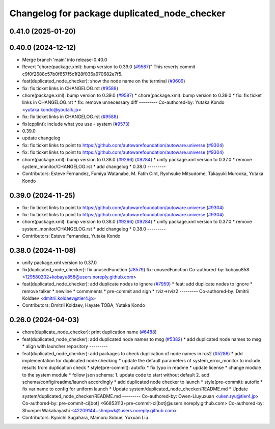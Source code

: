 ^^^^^^^^^^^^^^^^^^^^^^^^^^^^^^^^^^^^^^^^^^^^^
Changelog for package duplicated_node_checker
^^^^^^^^^^^^^^^^^^^^^^^^^^^^^^^^^^^^^^^^^^^^^

0.41.0 (2025-01-20)
-------------------

0.40.0 (2024-12-12)
-------------------
* Merge branch 'main' into release-0.40.0
* Revert "chore(package.xml): bump version to 0.39.0 (`#9587 <https://github.com/autowarefoundation/autoware.universe/issues/9587>`_)"
  This reverts commit c9f0f2688c57b0f657f5c1f28f036a970682e7f5.
* feat(duplicated_node_checker): show the node name on the terminal (`#9609 <https://github.com/autowarefoundation/autoware.universe/issues/9609>`_)
* fix: fix ticket links in CHANGELOG.rst (`#9588 <https://github.com/autowarefoundation/autoware.universe/issues/9588>`_)
* chore(package.xml): bump version to 0.39.0 (`#9587 <https://github.com/autowarefoundation/autoware.universe/issues/9587>`_)
  * chore(package.xml): bump version to 0.39.0
  * fix: fix ticket links in CHANGELOG.rst
  * fix: remove unnecessary diff
  ---------
  Co-authored-by: Yutaka Kondo <yutaka.kondo@youtalk.jp>
* fix: fix ticket links in CHANGELOG.rst (`#9588 <https://github.com/autowarefoundation/autoware.universe/issues/9588>`_)
* fix(cpplint): include what you use - system (`#9573 <https://github.com/autowarefoundation/autoware.universe/issues/9573>`_)
* 0.39.0
* update changelog
* fix: fix ticket links to point to https://github.com/autowarefoundation/autoware.universe (`#9304 <https://github.com/autowarefoundation/autoware.universe/issues/9304>`_)
* fix: fix ticket links to point to https://github.com/autowarefoundation/autoware.universe (`#9304 <https://github.com/autowarefoundation/autoware.universe/issues/9304>`_)
* chore(package.xml): bump version to 0.38.0 (`#9266 <https://github.com/autowarefoundation/autoware.universe/issues/9266>`_) (`#9284 <https://github.com/autowarefoundation/autoware.universe/issues/9284>`_)
  * unify package.xml version to 0.37.0
  * remove system_monitor/CHANGELOG.rst
  * add changelog
  * 0.38.0
  ---------
* Contributors: Esteve Fernandez, Fumiya Watanabe, M. Fatih Cırıt, Ryohsuke Mitsudome, Takayuki Murooka, Yutaka Kondo

0.39.0 (2024-11-25)
-------------------
* fix: fix ticket links to point to https://github.com/autowarefoundation/autoware.universe (`#9304 <https://github.com/autowarefoundation/autoware.universe/issues/9304>`_)
* fix: fix ticket links to point to https://github.com/autowarefoundation/autoware.universe (`#9304 <https://github.com/autowarefoundation/autoware.universe/issues/9304>`_)
* chore(package.xml): bump version to 0.38.0 (`#9266 <https://github.com/autowarefoundation/autoware.universe/issues/9266>`_) (`#9284 <https://github.com/autowarefoundation/autoware.universe/issues/9284>`_)
  * unify package.xml version to 0.37.0
  * remove system_monitor/CHANGELOG.rst
  * add changelog
  * 0.38.0
  ---------
* Contributors: Esteve Fernandez, Yutaka Kondo

0.38.0 (2024-11-08)
-------------------
* unify package.xml version to 0.37.0
* fix(duplicated_node_checker): fix unusedFunction (`#8579 <https://github.com/autowarefoundation/autoware.universe/issues/8579>`_)
  fix: unusedFunction
  Co-authored-by: kobayu858 <129580202+kobayu858@users.noreply.github.com>
* feat(duplicated_node_checker): add duplicate nodes to ignore (`#7959 <https://github.com/autowarefoundation/autoware.universe/issues/7959>`_)
  * feat: add duplicate nodes to ignore
  * remove talker
  * newline
  * commments
  * pre-commit and sign
  * rviz->rviz2
  ---------
  Co-authored-by: Dmitrii Koldaev <dmitrii.koldaev@tier4.jp>
* Contributors: Dmitrii Koldaev, Hayate TOBA, Yutaka Kondo

0.26.0 (2024-04-03)
-------------------
* chore(duplicate_node_checker): print duplication name (`#6488 <https://github.com/autowarefoundation/autoware.universe/issues/6488>`_)
* feat(duplicated_node_checker): add duplicated node names to msg (`#5382 <https://github.com/autowarefoundation/autoware.universe/issues/5382>`_)
  * add duplicated node names to msg
  * align with launcher repository
  ---------
* feat(duplicated_node_checker): add packages to check duplication of node names in ros2 (`#5286 <https://github.com/autowarefoundation/autoware.universe/issues/5286>`_)
  * add implementation for duplicated node checking
  * update the default parameters of system_error_monitor to include results from duplication check
  * style(pre-commit): autofix
  * fix typo in readme
  * update license
  * change module to the system module
  * follow json schema: 1. update code to start without default 2. add schema/config/readme/launch accordingly
  * add duplicated node checker to launch
  * style(pre-commit): autofix
  * fix var name to config for uniform launch
  * Update system/duplicated_node_checker/README.md
  * Update system/duplicated_node_checker/README.md
  ---------
  Co-authored-by: Owen-Liuyuxuan <uken.ryu@tier4.jp>
  Co-authored-by: pre-commit-ci[bot] <66853113+pre-commit-ci[bot]@users.noreply.github.com>
  Co-authored-by: Shumpei Wakabayashi <42209144+shmpwk@users.noreply.github.com>
* Contributors: Kyoichi Sugahara, Mamoru Sobue, Yuxuan Liu
